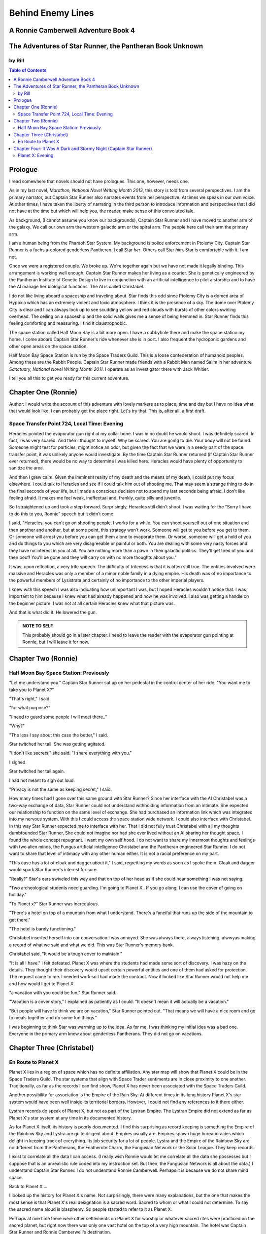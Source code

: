 

Behind Enemy Lines
==================

A Ronnie Camberwell Adventure Book 4
------------------------------------

The Adventures of Star Runner, the Pantheran Book Unknown
---------------------------------------------------------

by Rill
~~~~~~~

.. CONTENTS:: Table of Contents

Prologue
--------

I read somewhere that novels should not have prologues. This one,
however, needs one.

As in my last novel, *Marathon, National Novel Writing Month 2013*, this
story is told from several perspectives. I am  the primary
narrator, but Captain Star Runner also narrates events from her
perspective. At times we speak in our own voice. At other times, I
have taken the liberty of narrating in the third person to introduce
information and perspectives that I did not have at the time but which
will help you, the reader, make sense of this convoluted tale.

As background, (I cannot assume you know our backgrounds), Captain
Star Runner and I have moved to another arm of the galaxy. We call our
own arm the western galactic arm or the spiral arm. The people here
call their arm the primary arm. 

I am a human being from the Pharaoh Star System. My background is
police enforcement in Ptolemy City. Captain Star Runner is a
fuchsia-colored genderless Pantheran. I call Star *her*. Others call
Star *him*. Star is comfortable with *it*.  I am not.

Once we were a registered couple. We broke up. We're together again
but we have not made it legally binding. This arrangement is working
well enough. Captain Star Runner makes her living as a courier. She is
genetically engineered by the Pantheran Institute of Genetic Design to
live in conjunction with an artificial intelligence to pilot a starship
and to have the AI manage her biological functions. The AI is called
Christabel.

I do not like living aboard a spaceship and traveling about. Star
finds this odd since Ptolemy City is a domed area of Hypoxia which has
an extremely violent and toxic atmosphere. I think it is the presence
of a sky. The dome over Ptolemy City is clear and I can always look up
to see scudding yellow and red clouds with bursts of other colors
swirling overhead. The ceiling on a spaceship and the solid walls
gives me a sense of being hemmed in. Star Runner finds this feeling
comforting and reassuring. I find it claustrophobic.

The space station called Half Moon Bay is a bit more open. I have a
cubbyhole there and make the space station my home. I come aboard
Captain Star Runner's ride whenever she is in port. I also frequent
the hydroponic gardens and other open areas on the space station.

Half Moon Bay Space Station is run by the Space Traders Guild. This is
a loose confederation of humanoid peoples. Among these are the Rabbit
People. Captain Star Runner made friends with a Rabbit Man named Salim
in her adventure *Sanctuary, National Novel Writing Month 2011*. I
operate as an investigator there with Jack Whitier.

I tell you all this to get you ready for this current adventure. 

Chapter One (Ronnie)
--------------------

Author: I would write the account of this adventure with lovely
markers as to place, time and day but I have no idea what that would
look like. I can probably get the place right. Let's try that. This
is, after all, a first draft.

Space Transfer Point 724, Local Time: Evening
~~~~~~~~~~~~~~~~~~~~~~~~~~~~~~~~~~~~~~~~~~~~~

Heracles pointed the  evaporator gun   right at my collar bone. I was
in no doubt he would shoot. I was definitely scared. In fact, I was
very scared. And then I thought to myself: Why be scared. You are
going to die. Your body will not be found. Someone might test for
particles, might notice an odor, but given the fact that we were in a
seedy part of the space transfer point, it was unlikely anyone would
investigate. By the time Captain Star Runner returned (if Captain Star
Runner ever returned), there would be no way to determine I was killed
here. Heracles would have plenty of opportunity to sanitize the area.

And then I grew calm. Given the imminent reality of my death and the
means of my death, I could put my focus elsewhere. I could talk to
Heracles and see if I could talk him out of shooting me. That may seem
a strange thing to do in the final seconds of your life, but I made a
conscious decision not to spend my last seconds being afraid. I don't
like feeling afraid. It makes me feel weak, ineffectual and, frankly,
quite silly and juvenile.

So I straightened up and took a step  forward. Surprisingly, Heracles
still didn't shoot. I was waiting for the "Sorry I have to do this to
you, Ronnie" speech but it didn't come.

I said, "Heracles, you can't go on shooting people. I works for a
while. You can shoot yourself out of one situation and then another
and another, but at some point, this strategy won't work. Someone will
get to you before you get to them. Or someone will arrest you before
you can get them alone to evaporate them. Or worse, someone will get a
hold of you and do things to you which are very disagreeable or
painful or both. You are dealing with some very nasty forces and they
have no interest in you at all. You are nothing more than a pawn in
their galactic politics. They'll get tired of you and then poof!
You'll be gone and they will carry on with no more thoughts about
you."

It was, upon reflection, a very trite speech. The difficulty of
triteness is that it is often still true. The entities involved were
massive and Heracles was only a member of a minor noble family in a
dying empire. His death was of no importance to the powerful members
of Lysistrata and certainly of no importance to the other imperial
players.

I knew with this speech I was also indicating how unimportant I was,
but I hoped Heracles wouldn't notice that. I was important to him
because I knew what had already happened and how he was involved. I
also was getting a handle on the beginner picture. I was not at all
certain Heracles knew what that picture was. 

And that is what did it. He lowered the gun.

.. admonition:: NOTE TO SELF

          This probably should go in a later chapter. I need to leave
	  the reader with the evaporator gun pointing at Ronnie, but
	  I will leave it for now.

Chapter Two (Ronnie)
--------------------

Half Moon Bay Space Station: Previously
~~~~~~~~~~~~~~~~~~~~~~~~~~~~~~~~~~~~~~~

"Let me understand you." Captain Star Runner sat up on her pedestal in
the control center of her ride. "You want me to take you to Planet X?"

"That's right," I said.

"for what purpose?"

"I need to guard some people I will meet there.."

"Why?"

"The less I say about this case the better," I said.

Star twitched her tail. She was getting agitated.

"I don't like secrets," she said. "I share everything with you."

I sighed.

Star twitched her tail again.

I had not meant to sigh out loud.

"Privacy is not the same as keeping secret," I said. 

How many times had I gone over this same ground with Star Runner?
Since her interface with the AI Christabel was a two-way exchange of
data, Star Runner could not understand withholding information from an
intimate. She expected our relationship to function on the same level
of exchange. She had purchased an information link which was
integrated into my nervous system. With this I could access the space
station wide network. I could also interface with Christabel. In this
way Star Runner expected me to interface with her. That I did not
fully trust Christabel with all my thoughts dumbfounded Star Runner.
She could not imagine nor had she ever lived without an AI sharing her
thought space. I found the whole concept repugnant. I want my own
self hood. I do not want to share my innermost thoughts and feelings
with two alien minds, the Fungus artificial intelligence Christabel
and the Pantheran engineered Star Runner. I do not want to share that
level of intimacy with any other human either. It is not a racial
preference on my part.

"This case has a lot of cloak and dagger about it," I said, regretting
my words as soon as I spoke them. Cloak and dagger would spark Star
Runner's interest for sure.

"Really?" Star's ears swiveled this way and that on top of her head as if she could hear
something I was not saying.

"Two archeological students need guarding. I'm going to Planet X.. If
you go along, I can use the cover of going on holiday."

"To Planet x?" Star Runner was incredulous.

"There's a hotel on top of a mountain from what I understand. There's
a fanciful that runs up the side of the mountain to get there."

"The hotel is barely functioning."

Christabel inserted herself into
our conversation.I was annoyed. She was always there, always
listening, alwwyas making a record of what we said and what we did.
This was Star Runner's memory bank. 

Christabel said, "It would be a tough cover to maintain."

"It is all I have." I felt defeated. Planet X was where the students
had made some sort of discovery. I was hazy on the details. They
thought their discovery would upset certain powerful entities and one
of them had asked for protection. The request came to me. I needed
work so I had made the contract. Now it looked like Star Runner would
not help me and how would I get to Planet X.

"a vacation with you could be fun," Star Runner said.

"Vacation is a cover story," I explained as patiently as I could. "It
doesn't mean it will actually be a vacation."

"But people will have to think we are on vacation," Star Runner
pointed out. "That means we will have a nice room and go to meals
together and do some fun things."

I was beginning to think Star was warming up to the idea. As for me,
I was thinking my initial idea was a bad one. Everyone in the primary
arm knew about genderless Pantherans. They did not go on vacations.

Chapter Three (Christabel)
---------------------------

En Route to Planet X
~~~~~~~~~~~~~~~~~~~~

Planet X lies in a region of space which has no definite affiliation.
Any star map will show that Planet X could be in the Space Traders
Guild. The star systems that align with Space Trader sentiments are in
close proximity to one another. Traditionally, as far as the records I
can find show, Planet X has never been associated with the Space
Traders Guild. 

Another possibility for association is the Empire of the Rain Sky. At
different times in its long history Planet X's star system would have
been well inside its territorial borders. However, I could not find
any references to it there either.

Lystran records do speak of Planet X, but not as part of the Lystran
Empire. The Lystran Empire did not extend as far as Planet X's star
system at any time in its documented history.

As for Planet X itself, its history is poorly documented. I find this
surprising as record keeping is something the Empire of the Rainbow
Sky and Lystra are quite diligent about. Empires usually are. Empires
spawn huge bureaucracies which delight in keeping track of everything.
Its job security for a lot of people. Lystra and the Empire of the
Rainbow Sky are no different from the Pantherans, the Featherote
Charm, the Fungusian Network or the Solar League. They keep records. 

I exist to correlate all the data I can access. (I really wish Ronnie
would let me correlate all the data she possesses but I suppose that
is an unrealistic rule coded into my instruction set. But then, the
Fungusian Network is all about the data.) I understand Captain Star
Runner. I do not understand Ronnie Camberwell. Perhaps it is because
we do not share mind space.

Back to Planet X ...

I looked up the history for Planet X's name. Not surprisingly, there
were many explanations, but the one that makes the most sense is that
Planet X's real designation is a sacred word. Sacred to whom or what I
could not determine. To say the sacred name aloud is blasphemy. So
people started to refer to it as Planet X.

Perhaps at one time there were other settlements on Planet X for
worship or whatever sacred rites were practiced on the sacred planet,
but right now there was only one vast hotel on the top of a very high
mountain. The hotel was Captain Star Runner and Ronnie Camberwell's destination.

Chapter Four: It Was A Dark and Stormy Night  (Captain Star Runner)
-------------------------------------------------------------------

Planet X: Evening
~~~~~~~~~~~~~~~~~

"It was a dark and stormy night."

"That is a clich."

I hate it when Christabel edits my narratives.

"But it is a cliché," Christabel insists.

"I cannot help that," I say. "It was a dark and stormy night when we
arrived on Planet X."

"Maybe you could find other words to say the same thing," Christabel
suggests.

"Then you write the narrative," I say.

"You do not have to fluff up over the opening sentence of your
narrative," Christabel says. "Just find some more words to describe
our arrival on Planet X."

"Okay," I say. "How about this:

I rarely land my ride planet side. It is capable of such a landing. I am
capable of executing such a landing. However, my general work is
running my ride from one space station to another with occasional
transfers of cargo between rides in space. 

We arrived during planet night for the spaceport. The atmosphere was
disturbed by a local thunderstorm. It was quite severe. Great arcs of
lighting pulsed through the sky. Rain poured down onto the ground.  

The so-called spaceport was no such thing. It was a landing area with
several small outbuildings. These looked more like sheds than hangers
or passenger facilities. I shivered and hoped I would not need to make
any repairs. I had landed my ride only using an auto beacon.
Apparently anyone who came to Planet X needed to be a skilled runner
or had lots of practice with this landing area.

When I shut the landing engines down, we could hear the rain and wind
outside.

I do not like going planet side. I am a creature of space and to be
honest, the out-of-doors scares me. I hide it of course. The members
of the Race have a proud history of conquering the first the savannas
of our home world and then moving on to the less hospitable areas of
Panthera. Nevertheless, I was anxious to stay inside my ride until the
storm passed.

But Ronnie was anxious to get to the hotel and check on her charges. I
steeled myself for the unpleasantness of going outside.

To my astonishment, a conveyance was waiting for us when I went to the
hatch. When I slid the hatch open, we could exit the ride and make
ourselves comfortable in the conveyance without going outside and more
important to me, without getting wet.

When Christabel closed the hatch, the conveyance started to move. I
wondered where we were going. 

A voice said: "Welcome to Planet X. Your shuttle will take you to the
funicular where you will board to be taken to your hotel. This ends
this announcement."

The voice did not speak again even when we arrived at one of the
nondescript sheds. Doors opened for us and we settled ourselves in
another vehicle. Fortunately, our luggage followed us and all doors
waited to close for the luggage to come on board.

"This is very Erie," I said.

"So far, we are making all our connections," Detective Ronnie
Camberwell said.

I liked it that she was a detective again. I think the title suits her
very well.

I am genetically engineered for space and weightless conditions. Our
sixteen-day run from Half Moon Bay had all been done with the least
gravity Detective Ronnie Camberwell can handle without nausea or
vertigo. We were not at all acclimated to Planet X's gravity. I was
totally unprepared for the journey up the side of the mountain.
Fortunately for me, my ancestry made it possible for me to adjust to
the climb. Detective Ronnie Camberwell was not so fortunate. She
grabbed hold of the conveniently placed grab bars and just hung on. I
wondered how anyone withstood the trip down the mountain. I supposed
we would find out when it was time to leave. Even I was not looking
forward to making the descent.

The funicular moved quickly but even so, the trip took over two hours.
I was certain Ronnie would be exhausted. She did not speak the whole
time. Neither did I. What was there to say?

When we reach the top and were on level ground, another conveyance
brought us underneath an enormous roofed area. I remembered the large
portico in the image Christabel showed us. We walked toward the large
imposing doors shut against the dark and stormy night.

As we approached, they swung open silently to admit us. We stepped
through. The doors closed silently. It was as if we were the only
people on the planet and the machinery was still in working order.

I expected the hotel to smell of rot and age. It did not. The air was
clean and fresh. The rugs underneath my paws were thick and clean.
There was no sign of decay anywhere. The lobby on Shepheard's Hotel in
Ptolemy City,
the grandest hotel I had ever seen, seemed small in comparison to this
lobby. Unlike that lobby, this one was totally empty and silent.

Ronnie and I had not exchanged a word. It seemed like to do so would
violate the silence of this place. Was this part of its sacred nature?
I remembered then that Christabel had said the name of Planet X was
sacred but there was no evidence that any sacred places existed on the
planet or that any rites had been performed there. The planet's
purpose was a mystery except that plants and animals lived there. No
intelligent life forms had ever been found. The plants and animals who
lived on the surface and in the oceans were not particularly vicious
and there was no record of any people being attacked. More or less, it
was safe if unoccupied.

We walked toward the hotel desk. Detective Ronnie Camberwell steadied
herself by laying her hand on my shoulder. The plush of the rug made
it difficult for her to keep her balance after the ride up in the
funicular.

"They did not have automatic check in?" I asked.

"No," Detective Ronnie Camberwell said. "The instructions said to go
to the desk."

"No one is there," I said.

"Perhaps there is a screen," Detective Ronnie Camberwell said. 

Detective Ronnie Camberwell sounded doubtful. Detective Ronnie
Camberwell sounded very tired and a little bit scared. I was tired,
too, and definitely unnerved by the silence. I kept listening, but I
heard only the wind and rain outside. The thunder was intermittent.
That meant the lightning persisted though we could not see it from
inside the lobby.

On the desk stood a sign--a printed sign. It read: RING FOR SERVICE.
Next to the printed sign was a bell. Detective Ronnie Camberwell
reached out and touched the bell. Its pleasant peal filled the lobby
with sound.

"How quaint," Detective Ronnie Camberwell said.

"I have read about such signs and such bells in old terry stories," I
said. "I would not think any terries have ever been here except you."

"I've read that humanoid technology is very much the same from one
race to another," Detective Ronnie Camberwell said. "I wonder if this
bell does anything."

We looked around. The desk was large and made of beautiful wood. We
saw no indication of how we could ascertain our room assignment.
Perhaps we should just claim one. Except for the people Detective
Ronnie Camberwell had come to protect, there probably was not anyone
else here.

The door behind the desk opened and someone came slowly toward the
desk. By its movements, I realized it was a mechanical object--a
robot. I had read about robots, but I had never seen one.

It said, "Welcome to Hotel Vista Incredible. How may I serve you?"

Its voice was understandable but quite gravely.

"I am Ronnie Camberwell," Detective Ronnie Camberwell said. "This is
my companion Captain Star Runner. We made a reservation."

"I have a record of your reservation, detective," the robot said. "You
and Captain Star Runner have the Mountain View Suite on Level Five.
Please take the lift to that level and proceed to your left. Room
service is available at all times. Please let us know how else we may
serve you."

And with that invitation, the robot reversed its steps and exited the
lobby through the same door behind the desk it had just come through.

For a few seconds Detective Ronnie Camberwell and I stood there in
silence.

"Why did we have to come to the desk for that?" Detective Ronnie
Camberwell asked. "We could have been sent that message."

"I believe we were scanned," I said. 

"Scanned? How do you know that?" Detective Ronnie Camberwell asked.

"Through my AI relay," I said. "Did you notice that the robot called
you Detective?"

"Yes," Detective Ronnie  Camberwell said. "So much for my wanting to
operate anonymously."

"You probably still can," I said. "I doubt that robot is much of a conversationalist." 
   

